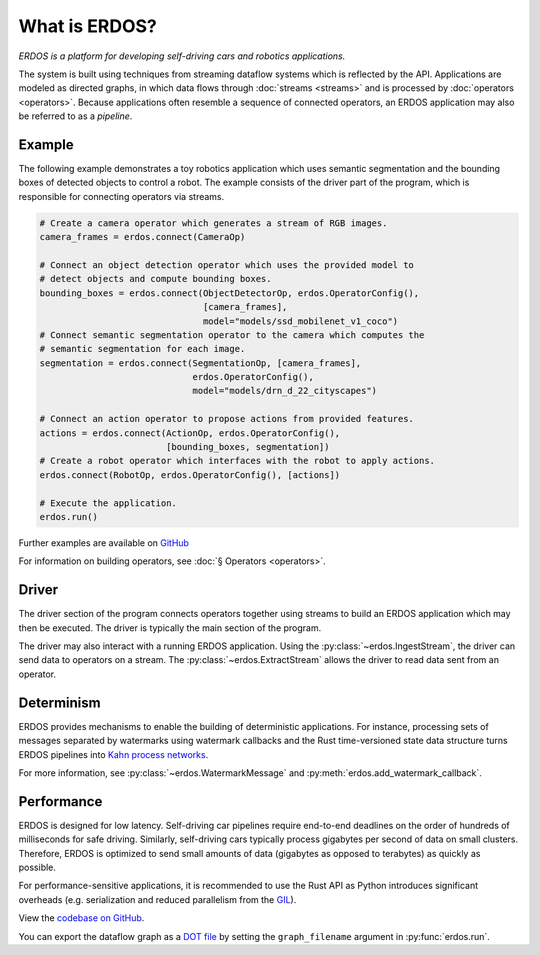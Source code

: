 What is ERDOS?
==============

*ERDOS is a platform for developing self-driving cars and robotics
applications.*

The system is built using techniques from streaming dataflow systems which is
reflected by the API.
Applications are modeled as directed graphs, in which data flows through
:doc:`streams <streams>` and is processed by :doc:`operators <operators>`.
Because applications often resemble a sequence of connected operators,
an ERDOS application may also be referred to as a *pipeline*.


Example
-------

The following example demonstrates a toy robotics application which uses
semantic segmentation and the bounding boxes of detected objects to control a
robot.
The example consists of the driver part of the program, which is responsible
for connecting operators via streams.

.. code-block:: python

  # Create a camera operator which generates a stream of RGB images.
  camera_frames = erdos.connect(CameraOp)

  # Connect an object detection operator which uses the provided model to
  # detect objects and compute bounding boxes.
  bounding_boxes = erdos.connect(ObjectDetectorOp, erdos.OperatorConfig(),
                                 [camera_frames],
                                 model="models/ssd_mobilenet_v1_coco")
  # Connect semantic segmentation operator to the camera which computes the
  # semantic segmentation for each image.
  segmentation = erdos.connect(SegmentationOp, [camera_frames],
                               erdos.OperatorConfig(),
                               model="models/drn_d_22_cityscapes")

  # Connect an action operator to propose actions from provided features.
  actions = erdos.connect(ActionOp, erdos.OperatorConfig(),
                          [bounding_boxes, segmentation])
  # Create a robot operator which interfaces with the robot to apply actions.
  erdos.connect(RobotOp, erdos.OperatorConfig(), [actions])

  # Execute the application.
  erdos.run()

Further examples are available on
`GitHub <https://github.com/erdos-project/erdos/tree/master/python/examples>`_

For information on building operators, see :doc:`§ Operators <operators>`.

Driver
------

The driver section of the program connects operators together using streams to
build an ERDOS application which may then be executed.
The driver is typically the main section of the program.

The driver may also interact with a running ERDOS application.
Using the :py:class:`~erdos.IngestStream`, the driver can send
data to operators on a stream.
The :py:class:`~erdos.ExtractStream` allows the driver to read
data sent from an operator.


Determinism
-----------

ERDOS provides mechanisms to enable the building of deterministic
applications.
For instance, processing sets of messages separated by watermarks using
watermark callbacks and the Rust time-versioned state data structure
turns ERDOS pipelines into
`Kahn process networks <https://en.wikipedia.org/wiki/Kahn_process_networks>`_.

For more information, see :py:class:`~erdos.WatermarkMessage` and
:py:meth:`erdos.add_watermark_callback`.


Performance
-----------

ERDOS is designed for low latency. Self-driving car pipelines require
end-to-end deadlines on the order of hundreds of milliseconds for safe
driving. Similarly, self-driving cars typically process gigabytes per
second of data on small clusters. Therefore, ERDOS is optimized to
send small amounts of data (gigabytes as opposed to terabytes)
as quickly as possible.

For performance-sensitive applications, it is recommended to use the Rust API
as Python introduces significant overheads (e.g. serialization and
reduced parallelism from the
`GIL <https://wiki.python.org/moin/GlobalInterpreterLock>`_).

View the `codebase on GitHub <https://github.com/erdos-project/erdos>`_.

You can export the dataflow graph as a 
`DOT file <https://en.wikipedia.org/wiki/DOT_(graph_description_language)>`_
by setting the ``graph_filename`` argument in :py:func:`erdos.run`.
